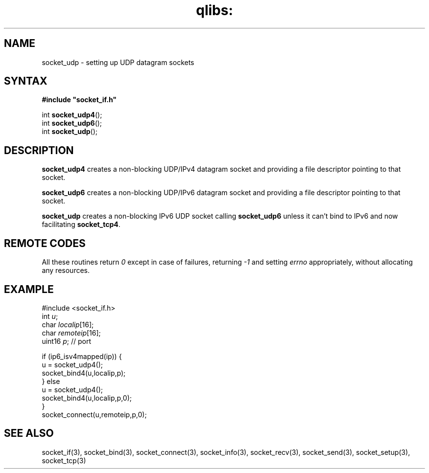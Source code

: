 .TH qlibs: socket_udp 3
.SH NAME
socket_udp \- setting up UDP datagram sockets
.SH SYNTAX
.B #include \(dqsocket_if.h\(dq

int \fBsocket_udp4\fP();
.br
int \fBsocket_udp6\fP();
.br
int \fBsocket_udp\fP();
.SH DESCRIPTION
.B socket_udp4 
creates a non-blocking UDP/IPv4 datagram socket and 
providing a file descriptor pointing to that socket.

.B socket_udp6 
creates a non-blocking UDP/IPv6 datagram socket and 
providing a file descriptor pointing to that socket. 

.B socket_udp
creates a non-blocking IPv6 UDP socket calling
.B socket_udp6 
unless it can't bind to IPv6 and now facilitating
.BR socket_tcp4 .

.SH "REMOTE CODES"
All these routines return
.IR 0
except in case of failures, returning
.I -1 
and setting 
.I errno 
appropriately, without allocating any resources.
.SH EXAMPLE
  #include <socket_if.h>
  int \fIu\fR;
  char \fIlocalip\fR[16];
  char \fIremoteip\fR[16];
  uint16 \fIp\fR; // port

  if (ip6_isv4mapped(ip)) {
    u = socket_udp4();
    socket_bind4(u,localip,p);
  } else
    u = socket_udp4();
    socket_bind4(u,localip,p,0);
  }
  socket_connect(u,remoteip,p,0);
.SH "SEE ALSO"
socket_if(3), 
socket_bind(3), 
socket_connect(3), 
socket_info(3), 
socket_recv(3), 
socket_send(3), 
socket_setup(3), 
socket_tcp(3)
